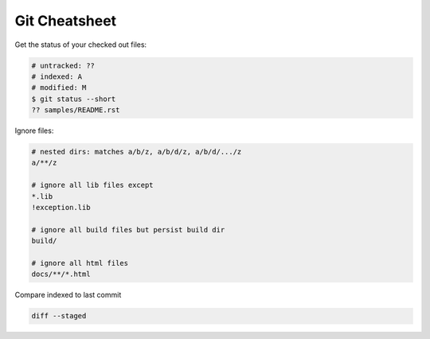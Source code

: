 Git Cheatsheet
==============

Get the status of your checked out files:

.. code:: shell

    # untracked: ??
    # indexed: A
    # modified: M
    $ git status --short
    ?? samples/README.rst

Ignore files:

.. code:: shell

    # nested dirs: matches a/b/z, a/b/d/z, a/b/d/.../z
    a/**/z

    # ignore all lib files except
    *.lib
    !exception.lib

    # ignore all build files but persist build dir
    build/

    # ignore all html files
    docs/**/*.html

Compare indexed to last commit

.. code:: shell

    diff --staged
